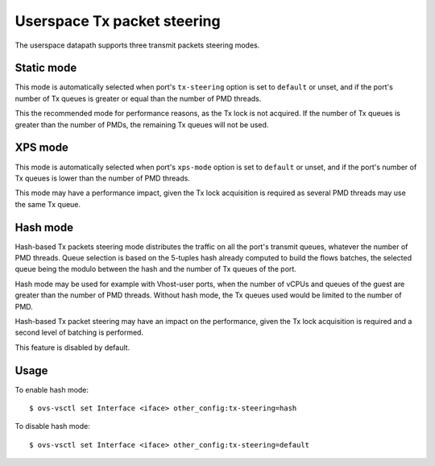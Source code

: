 ..
      Licensed under the Apache License, Version 2.0 (the "License"); you may
      not use this file except in compliance with the License. You may obtain
      a copy of the License at

          http://www.apache.org/licenses/LICENSE-2.0

      Unless required by applicable law or agreed to in writing, software
      distributed under the License is distributed on an "AS IS" BASIS, WITHOUT
      WARRANTIES OR CONDITIONS OF ANY KIND, either express or implied. See the
      License for the specific language governing permissions and limitations
      under the License.

      Convention for heading levels in Open vSwitch documentation:

      =======  Heading 0 (reserved for the title in a document)
      -------  Heading 1
      ~~~~~~~  Heading 2
      +++++++  Heading 3
      '''''''  Heading 4

      Avoid deeper levels because they do not render well.

============================
Userspace Tx packet steering
============================

The userspace datapath supports three transmit packets steering modes.

Static mode
~~~~~~~~~~~

This mode is automatically selected when port's ``tx-steering`` option is set to ``default`` or
unset, and if the port's number of Tx queues is greater or equal than the number of PMD threads.

This the recommended mode for performance reasons, as the Tx lock is not acquired. If the number of
Tx queues is greater than the number of PMDs, the remaining Tx queues will not be used.

XPS mode
~~~~~~~~

This mode is automatically selected when port's ``xps-mode`` option is set to ``default`` or unset,
and if the port's number of Tx queues is lower than the number of PMD threads.

This mode may have a performance impact, given the Tx lock acquisition is required as several PMD
threads may use the same Tx queue.

Hash mode
~~~~~~~~~

Hash-based Tx packets steering mode distributes the traffic on all the port's transmit queues,
whatever the number of PMD threads. Queue selection is based on the 5-tuples hash already computed
to build the flows batches, the selected queue being the modulo between the hash and the number of
Tx queues of the port.

Hash mode may be used for example with Vhost-user ports, when the number of vCPUs and queues of the
guest are greater than the number of PMD threads. Without hash mode, the Tx queues used would be
limited to the number of PMD.

Hash-based Tx packet steering may have an impact on the performance, given the Tx lock acquisition
is required and a second level of batching is performed.

This feature is disabled by default.

Usage
~~~~~

To enable hash mode::

    $ ovs-vsctl set Interface <iface> other_config:tx-steering=hash

To disable hash mode::

    $ ovs-vsctl set Interface <iface> other_config:tx-steering=default
